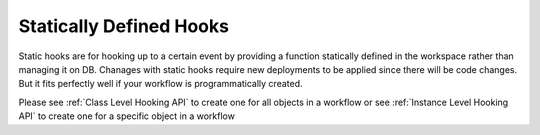 .. _hooking_general_guide:

Statically Defined Hooks
=========================

Static hooks are for hooking up to a certain event by providing a function statically defined in the workspace rather than managing it on DB. Chanages with
static hooks require new deployments to be applied since there will be code changes. But it fits perfectly well if your workflow is programmatically created.

Please see :ref:`Class Level Hooking API` to create one for all objects in a workflow or see :ref:`Instance Level Hooking API` to create one for a specific object in a workflow
